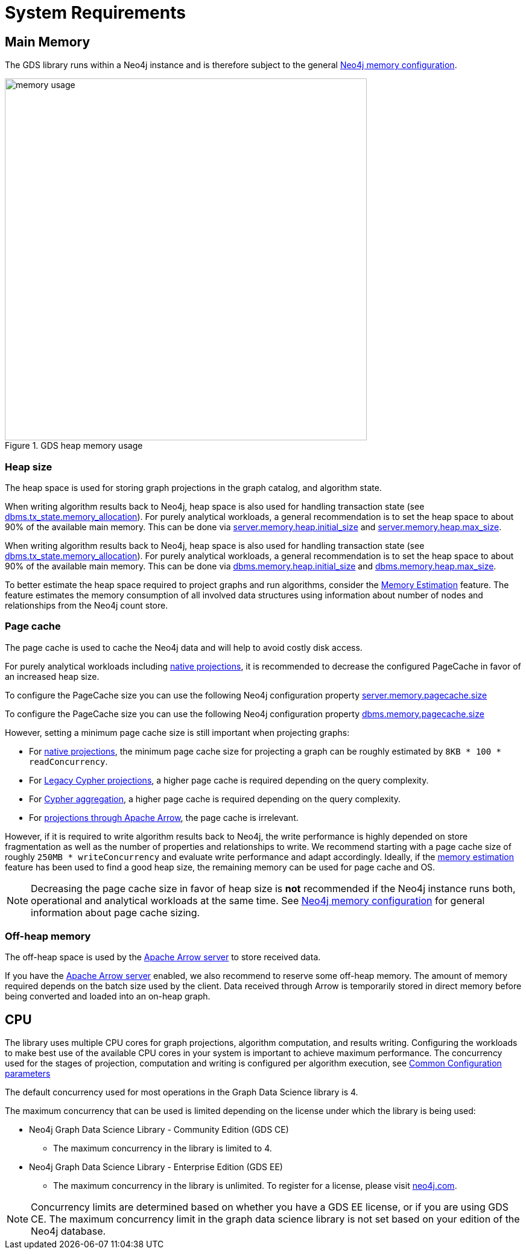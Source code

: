 [[System-requirements]]
= System Requirements

== Main Memory

The GDS library runs within a Neo4j instance and is therefore subject to the general https://neo4j.com/docs/operations-manual/current/performance/memory-configuration/[Neo4j memory configuration].

.GDS heap memory usage
image::memory-usage.png[width=600]


[[heap-size]]
=== Heap size

The heap space is used for storing graph projections in the graph catalog, and algorithm state.

[.tabbed-example, caption = ]
====

[.include-with-neo4j-5x]
=====
When writing algorithm results back to Neo4j, heap space is also used for handling transaction state (see https://neo4j.com/docs/operations-manual/5/reference/configuration-settings/#config_db.tx_state.memory_allocation[dbms.tx_state.memory_allocation]).
For purely analytical workloads, a general recommendation is to set the heap space to about 90% of the available main memory.
This can be done via https://neo4j.com/docs/operations-manual/5/reference/configuration-settings/#config_server.memory.heap.initial_size[server.memory.heap.initial_size] and https://neo4j.com/docs/operations-manual/5/reference/configuration-settings/#config_server.memory.heap.max_size[server.memory.heap.max_size].
=====

[.include-with-neo4j-4x]
=====
When writing algorithm results back to Neo4j, heap space is also used for handling transaction state (see https://neo4j.com/docs/operations-manual/4.4/reference/configuration-settings/#config_dbms.tx_state.memory_allocation[dbms.tx_state.memory_allocation]).
For purely analytical workloads, a general recommendation is to set the heap space to about 90% of the available main memory.
This can be done via https://neo4j.com/docs/operations-manual/4.4/reference/configuration-settings/#config_dbms.memory.heap.initial_size[dbms.memory.heap.initial_size] and https://neo4j.com/docs/operations-manual/4.4/reference/configuration-settings/#config_dbms.memory.heap.max_size[dbms.memory.heap.max_size].
=====
====

To better estimate the heap space required to project graphs and run algorithms, consider the xref:common-usage/memory-estimation.adoc[Memory Estimation] feature.
The feature estimates the memory consumption of all involved data structures using information about number of nodes and relationships from the Neo4j count store.

=== Page cache

The page cache is used to cache the Neo4j data and will help to avoid costly disk access.

For purely analytical workloads including xref:management-ops/projections/graph-project.adoc[native projections], it is recommended to decrease the configured PageCache in favor of an increased heap size.

[.tabbed-example, caption = ]
====

[.include-with-neo4j-5x]
=====
To configure the PageCache size you can use the following  Neo4j configuration property
https://neo4j.com/docs/operations-manual/5/reference/configuration-settings/#config_server.memory.pagecache.size[server.memory.pagecache.size]
=====

[.include-with-neo4j-4x]
=====
To configure the PageCache size you can use the following  Neo4j configuration property
https://neo4j.com/docs/operations-manual/4.4/reference/configuration-settings/#config_dbms.memory.pagecache.size[dbms.memory.pagecache.size]
=====
====

However, setting a minimum page cache size is still important when projecting graphs:

* For xref:management-ops/projections/graph-project.adoc[native projections], the minimum page cache size for projecting a graph can be roughly estimated by `8KB * 100 * readConcurrency`.
* For xref:management-ops/projections/graph-project-cypher.adoc[Legacy Cypher projections], a higher page cache is required depending on the query complexity.
* For xref:management-ops/projections/graph-project-cypher-aggregation.adoc[Cypher aggregation], a higher page cache is required depending on the query complexity.
* For xref:graph-project-apache-arrow.adoc[projections through Apache Arrow], the page cache is irrelevant.

However, if it is required to write algorithm results back to Neo4j, the write performance is highly depended on store fragmentation as well as the number of properties and relationships to write.
We recommend starting with a page cache size of roughly `250MB * writeConcurrency` and evaluate write performance and adapt accordingly.
Ideally, if the xref:common-usage/memory-estimation.adoc[memory estimation] feature has been used to find a good heap size, the remaining memory can be used for page cache and OS.

[NOTE]
====
Decreasing the page cache size in favor of heap size is *not* recommended if the Neo4j instance runs both, operational and analytical workloads at the same time.
See https://neo4j.com/docs/operations-manual/4.4/performance/memory-configuration/[Neo4j memory configuration] for general information about page cache sizing.
====

=== Off-heap memory

The off-heap space is used by the xref:installation/configure-apache-arrow-server.adoc[Apache Arrow server] to store received data.

If you have the xref:installation/configure-apache-arrow-server.adoc[Apache Arrow server] enabled, we also recommend to reserve some off-heap memory.
The amount of memory required depends on the batch size used by the client.
Data received through Arrow is temporarily stored in direct memory before being converted and loaded into an on-heap graph.


[[system-requirements-cpu]]
== CPU

The library uses multiple CPU cores for graph projections, algorithm computation, and results writing.
Configuring the workloads to make best use of the available CPU cores in your system is important to achieve maximum performance.
The concurrency used for the stages of projection, computation and writing is configured per algorithm execution, see xref:common-usage/running-algos.adoc#algorithms-syntax-configuration-parameters[Common Configuration parameters]

The default concurrency used for most operations in the Graph Data Science library is 4.

The maximum concurrency that can be used is limited depending on the license under which the library is being used:

* Neo4j Graph Data Science Library - Community Edition (GDS CE)
** The maximum concurrency in the library is limited to 4.

* Neo4j Graph Data Science Library - Enterprise Edition (GDS EE)
** The maximum concurrency in the library is unlimited.
To register for a license, please visit https://neo4j.com/contact-us/?ref=graph-data-science[neo4j.com].

NOTE: Concurrency limits are determined based on whether you have a GDS EE license, or if you are using GDS CE. The maximum concurrency limit in the graph data science library is not set based on your edition of the Neo4j database.
